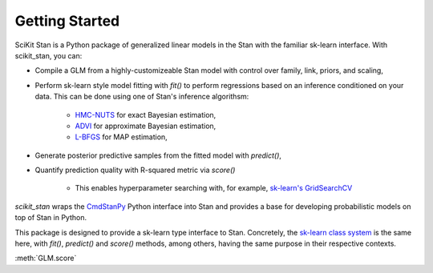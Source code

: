.. py:currentmodule:: scikit_stan

Getting Started
===============

SciKit Stan is a Python package of generalized linear models in the Stan with the familiar sk-learn interface. With scikit_stan, you can:

+ Compile a GLM from a highly-customizeable Stan model with control over family, link, priors, and scaling,

+ Perform sk-learn style model fitting with `fit()` to perform regressions based on an inference conditioned on your data. This can be done using one of Stan's inference algorithsm:

    + `HMC-NUTS <https://mc-stan.org/docs/reference-manual/hmc.html>`_ for exact Bayesian estimation,

    + `ADVI <https://mc-stan.org/docs/reference-manual/vi-algorithms.html>`_ for approximate Bayesian estimation,

    + `L-BFGS <https://mc-stan.org/docs/reference-manual/optimization-algorithms.html>`_ for MAP estimation,

+ Generate posterior predictive samples from the fitted model with `predict()`,

+ Quantify prediction quality with R-squared metric via `score()`

    + This enables hyperparameter searching with, for example, `sk-learn's GridSearchCV <https://scikit-learn.org/stable/modules/generated/sklearn.model_selection.GridSearchCV.html>`_

`scikit_stan` wraps the `CmdStanPy <https://mc-stan.org/cmdstanpy/index.html>`_
Python interface into Stan and provides a base for developing probabilistic models on top of Stan in Python.

This package is designed to provide a sk-learn type interface to Stan. Concretely,
the `sk-learn class system <https://scikit-learn.org/stable/developers/develop.html>`_
is the same here, with `fit()`, `predict()` and `score()` methods, among others,
having the same purpose in their respective contexts.



:meth:`GLM.score`
